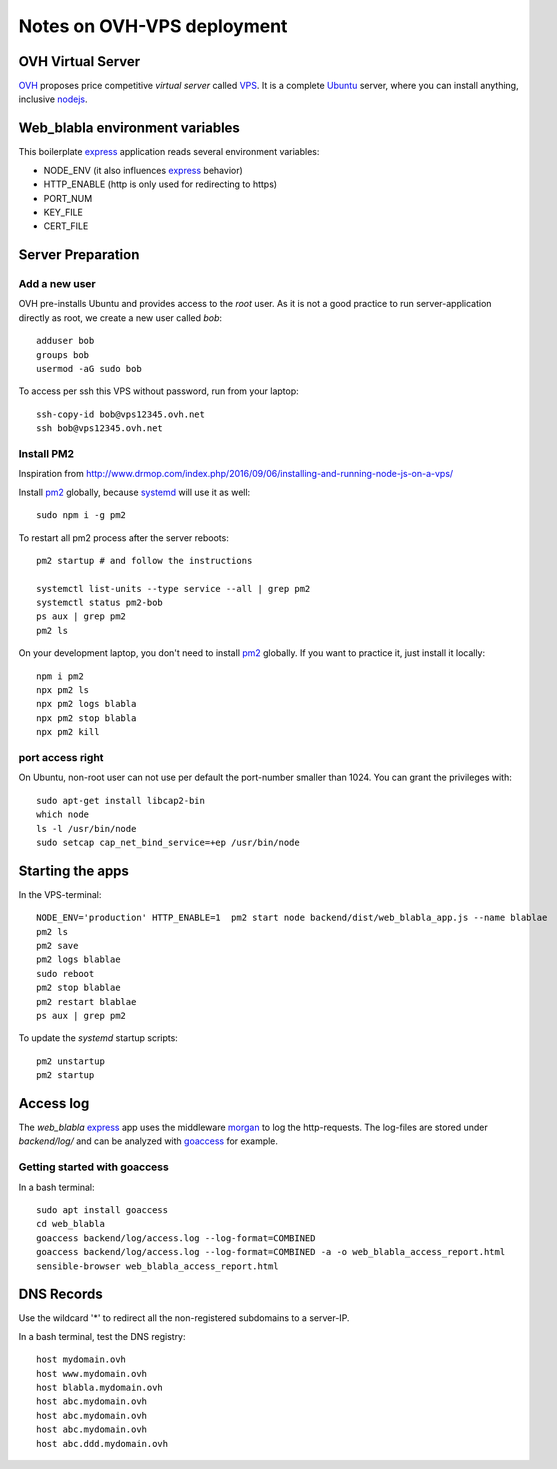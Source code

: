 ===========================
Notes on OVH-VPS deployment
===========================


OVH Virtual Server
==================

OVH_ proposes price competitive *virtual server* called VPS_. It is a complete Ubuntu_ server, where you can install anything, inclusive nodejs_.

.. _OVH: https://www.ovh.com
.. _VPS: https://www.ovh.com/fr/vps/
.. _Ubuntu: https://ubuntu.com/
.. _nodejs: https://github.com/nodesource/distributions


Web_blabla environment variables
================================

This boilerplate express_ application reads several environment variables:

- NODE_ENV (it also influences express_ behavior)
- HTTP_ENABLE (http is only used for redirecting to https)
- PORT_NUM
- KEY_FILE
- CERT_FILE

.. _express: http://expressjs.com/en/5x/api.html#app.settings.table


Server Preparation
==================

Add a new user
--------------

OVH pre-installs Ubuntu and provides access to the *root* user. As it is not a good practice to run server-application directly as root, we create a new user called *bob*::

  adduser bob
  groups bob
  usermod -aG sudo bob


To access per ssh this VPS without password, run from your laptop::

  ssh-copy-id bob@vps12345.ovh.net
  ssh bob@vps12345.ovh.net


Install PM2
-----------

Inspiration from http://www.drmop.com/index.php/2016/09/06/installing-and-running-node-js-on-a-vps/

Install pm2_ globally, because systemd_ will use it as well::

  sudo npm i -g pm2


To restart all pm2 process after the server reboots::

  pm2 startup # and follow the instructions

  systemctl list-units --type service --all | grep pm2
  systemctl status pm2-bob
  ps aux | grep pm2
  pm2 ls


On your development laptop, you don't need to install pm2_ globally. If you want to practice it, just install it locally::

  npm i pm2
  npx pm2 ls
  npx pm2 logs blabla
  npx pm2 stop blabla
  npx pm2 kill

.. _pm2: https://pm2.keymetrics.io/
.. _systemd: https://www.freedesktop.org/wiki/Software/systemd/


port access right
-----------------

On Ubuntu, non-root user can not use per default the port-number smaller than 1024. You can grant the privileges with::

  sudo apt-get install libcap2-bin
  which node
  ls -l /usr/bin/node
  sudo setcap cap_net_bind_service=+ep /usr/bin/node


Starting the apps
=================

In the VPS-terminal::

  NODE_ENV='production' HTTP_ENABLE=1  pm2 start node backend/dist/web_blabla_app.js --name blablae
  pm2 ls
  pm2 save
  pm2 logs blablae
  sudo reboot
  pm2 stop blablae
  pm2 restart blablae
  ps aux | grep pm2


To update the *systemd* startup scripts::

  pm2 unstartup
  pm2 startup


Access log
==========

The *web_blabla* express_ app uses the middleware morgan_ to log the http-requests. The log-files are stored under *backend/log/* and can be analyzed with goaccess_ for example.

.. _morgan: https://github.com/expressjs/morgan
.. _goaccess: https://goaccess.io/


Getting started with goaccess
-----------------------------

In a bash terminal::

  sudo apt install goaccess
  cd web_blabla
  goaccess backend/log/access.log --log-format=COMBINED
  goaccess backend/log/access.log --log-format=COMBINED -a -o web_blabla_access_report.html
  sensible-browser web_blabla_access_report.html



DNS Records
===========

Use the wildcard '*' to redirect all the non-registered subdomains to a server-IP.

In a bash terminal, test the DNS registry::

  host mydomain.ovh
  host www.mydomain.ovh
  host blabla.mydomain.ovh
  host abc.mydomain.ovh
  host abc.mydomain.ovh
  host abc.mydomain.ovh
  host abc.ddd.mydomain.ovh


